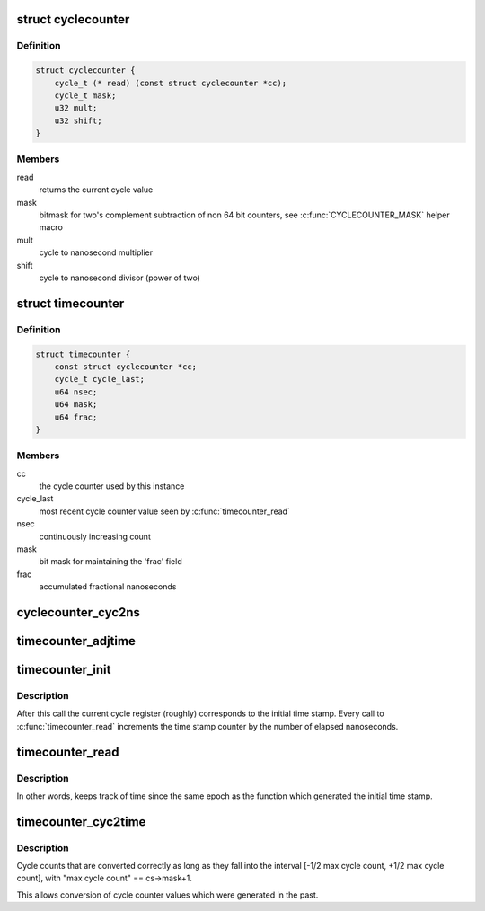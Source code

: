 .. -*- coding: utf-8; mode: rst -*-
.. src-file: include/linux/timecounter.h

.. _`cyclecounter`:

struct cyclecounter
===================

.. c:type:: struct cyclecounter

    hardware abstraction for a free running counter Provides completely state-free accessors to the underlying hardware. Depending on which hardware it reads, the cycle counter may wrap around quickly. Locking rules (if necessary) have to be defined by the implementor and user of specific instances of this API.

.. _`cyclecounter.definition`:

Definition
----------

.. code-block:: c

    struct cyclecounter {
        cycle_t (* read) (const struct cyclecounter *cc);
        cycle_t mask;
        u32 mult;
        u32 shift;
    }

.. _`cyclecounter.members`:

Members
-------

read
    returns the current cycle value

mask
    bitmask for two's complement
    subtraction of non 64 bit counters,
    see \ :c:func:`CYCLECOUNTER_MASK`\  helper macro

mult
    cycle to nanosecond multiplier

shift
    cycle to nanosecond divisor (power of two)

.. _`timecounter`:

struct timecounter
==================

.. c:type:: struct timecounter

    layer above a \ ``struct``\  cyclecounter which counts nanoseconds Contains the state needed by \ :c:func:`timecounter_read`\  to detect cycle counter wrap around. Initialize with \ :c:func:`timecounter_init`\ . Also used to convert cycle counts into the corresponding nanosecond counts with \ :c:func:`timecounter_cyc2time`\ . Users of this code are responsible for initializing the underlying cycle counter hardware, locking issues and reading the time more often than the cycle counter wraps around. The nanosecond counter will only wrap around after ~585 years.

.. _`timecounter.definition`:

Definition
----------

.. code-block:: c

    struct timecounter {
        const struct cyclecounter *cc;
        cycle_t cycle_last;
        u64 nsec;
        u64 mask;
        u64 frac;
    }

.. _`timecounter.members`:

Members
-------

cc
    the cycle counter used by this instance

cycle_last
    most recent cycle counter value seen by
    \ :c:func:`timecounter_read`\ 

nsec
    continuously increasing count

mask
    bit mask for maintaining the 'frac' field

frac
    accumulated fractional nanoseconds

.. _`cyclecounter_cyc2ns`:

cyclecounter_cyc2ns
===================

.. c:function:: u64 cyclecounter_cyc2ns(const struct cyclecounter *cc, cycle_t cycles, u64 mask, u64 *frac)

    converts cycle counter cycles to nanoseconds

    :param const struct cyclecounter \*cc:
        Pointer to cycle counter.

    :param cycle_t cycles:
        Cycles

    :param u64 mask:
        bit mask for maintaining the 'frac' field

    :param u64 \*frac:
        pointer to storage for the fractional nanoseconds.

.. _`timecounter_adjtime`:

timecounter_adjtime
===================

.. c:function:: void timecounter_adjtime(struct timecounter *tc, s64 delta)

    Shifts the time of the clock.

    :param struct timecounter \*tc:
        *undescribed*

    :param s64 delta:
        Desired change in nanoseconds.

.. _`timecounter_init`:

timecounter_init
================

.. c:function:: void timecounter_init(struct timecounter *tc, const struct cyclecounter *cc, u64 start_tstamp)

    initialize a time counter

    :param struct timecounter \*tc:
        Pointer to time counter which is to be initialized/reset

    :param const struct cyclecounter \*cc:
        A cycle counter, ready to be used.

    :param u64 start_tstamp:
        Arbitrary initial time stamp.

.. _`timecounter_init.description`:

Description
-----------

After this call the current cycle register (roughly) corresponds to
the initial time stamp. Every call to \ :c:func:`timecounter_read`\  increments
the time stamp counter by the number of elapsed nanoseconds.

.. _`timecounter_read`:

timecounter_read
================

.. c:function:: u64 timecounter_read(struct timecounter *tc)

    return nanoseconds elapsed since \ :c:func:`timecounter_init`\  plus the initial time stamp

    :param struct timecounter \*tc:
        Pointer to time counter.

.. _`timecounter_read.description`:

Description
-----------

In other words, keeps track of time since the same epoch as
the function which generated the initial time stamp.

.. _`timecounter_cyc2time`:

timecounter_cyc2time
====================

.. c:function:: u64 timecounter_cyc2time(struct timecounter *tc, cycle_t cycle_tstamp)

    convert a cycle counter to same time base as values returned by \ :c:func:`timecounter_read`\ 

    :param struct timecounter \*tc:
        Pointer to time counter.

    :param cycle_t cycle_tstamp:
        a value returned by tc->cc->\ :c:func:`read`\ 

.. _`timecounter_cyc2time.description`:

Description
-----------

Cycle counts that are converted correctly as long as they
fall into the interval [-1/2 max cycle count, +1/2 max cycle count],
with "max cycle count" == cs->mask+1.

This allows conversion of cycle counter values which were generated
in the past.

.. This file was automatic generated / don't edit.

